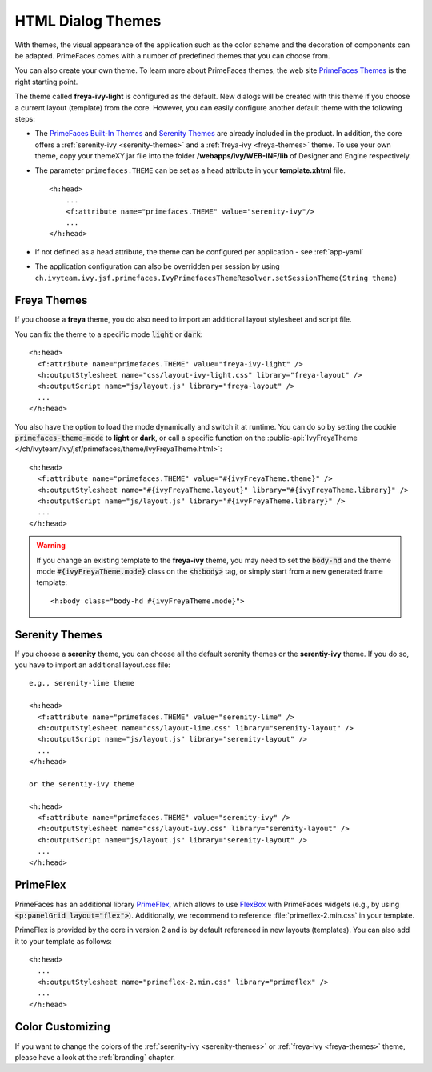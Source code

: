 HTML Dialog Themes
------------------

With themes, the visual appearance of the application such as the color scheme
and the decoration of components can be adapted. PrimeFaces comes with a number
of predefined themes that you can choose from. 

You can also create your own theme. To learn more about PrimeFaces themes, the
web site `PrimeFaces Themes
<https://www.primefaces.org/showcase/theming.xhtml>`__ is the right starting
point.

The theme called **freya-ivy-light** is configured as the default. New dialogs
will be created with this theme if you choose a current layout (template) from
the core. However, you can easily configure another default theme with the
following steps:

-  The `PrimeFaces Built-In Themes
   <https://primefaces.github.io/primefaces/11_0_0/#/core/themes?id=built-in-themes>`__
   and `Serenity Themes <https://www.primefaces.org/layouts/serenity>`__ are
   already included in the product. In addition, the core offers a
   :ref:`serenity-ivy <serenity-themes>` and a :ref:`freya-ivy <freya-themes>`
   theme. To use your own theme, copy your themeXY.jar file into the folder
   **/webapps/ivy/WEB-INF/lib** of Designer and Engine respectively.

-  The parameter ``primefaces.THEME`` can be set as a head
   attribute in your **template.xhtml** file.

   ::

      <h:head>
          ...
          <f:attribute name="primefaces.THEME" value="serenity-ivy"/>
          ...
      </h:head>

-  If not defined as a head attribute, the theme can be configured per
   application - see :ref:`app-yaml`
-  The application configuration can also be overridden per session by using
   ``ch.ivyteam.ivy.jsf.primefaces.IvyPrimefacesThemeResolver.setSessionTheme(String
   theme)`` 


.. _freya-themes:

Freya Themes
^^^^^^^^^^^^

If you choose a **freya** theme, you do also need to import an additional layout
stylesheet and script file. 

You can fix the theme to a specific mode :code:`light` or :code:`dark`:

::

  <h:head>
    <f:attribute name="primefaces.THEME" value="freya-ivy-light" />
    <h:outputStylesheet name="css/layout-ivy-light.css" library="freya-layout" />
    <h:outputScript name="js/layout.js" library="freya-layout" />
    ...
  </h:head>

You also have the option to load the mode dynamically and switch it at runtime.
You can do so by setting the cookie :code:`primefaces-theme-mode` to **light** or
**dark**, or call a specific function on the :public-api:`IvyFreyaTheme
</ch/ivyteam/ivy/jsf/primefaces/theme/IvyFreyaTheme.html>`:

::

  <h:head>
    <f:attribute name="primefaces.THEME" value="#{ivyFreyaTheme.theme}" />
    <h:outputStylesheet name="#{ivyFreyaTheme.layout}" library="#{ivyFreyaTheme.library}" />
    <h:outputScript name="js/layout.js" library="#{ivyFreyaTheme.library}" />
    ...
  </h:head>

.. warning::
  If you change an existing template to the **freya-ivy** theme, you may need to set 
  the :code:`body-hd` and the theme mode :code:`#{ivyFreyaTheme.mode}` class on the :code:`<h:body>` tag, 
  or simply start from a new generated frame template:

  :: 

    <h:body class="body-hd #{ivyFreyaTheme.mode}">


.. _serenity-themes:

Serenity Themes
^^^^^^^^^^^^^^^

If you choose a **serenity** theme, you can choose all the default serenity themes
or the **serentiy-ivy** theme. If you do so, you have to import an additional
layout.css file:

::

  e.g., serenity-lime theme

  <h:head>
    <f:attribute name="primefaces.THEME" value="serenity-lime" />
    <h:outputStylesheet name="css/layout-lime.css" library="serenity-layout" />
    <h:outputScript name="js/layout.js" library="serenity-layout" />
    ...
  </h:head>

  or the serentiy-ivy theme

  <h:head>
    <f:attribute name="primefaces.THEME" value="serenity-ivy" />
    <h:outputStylesheet name="css/layout-ivy.css" library="serenity-layout" />
    <h:outputScript name="js/layout.js" library="serenity-layout" />
    ...
  </h:head>


.. _primeflex:

PrimeFlex
^^^^^^^^^

PrimeFaces has an additional library `PrimeFlex
<https://www.primefaces.org/showcase/primeflex/setup.xhtml>`__, which allows to
use `FlexBox
<https://developer.mozilla.org/en-US/docs/Learn/CSS/CSS_layout/Flexbox>`__ with
PrimeFaces widgets (e.g., by using :code:`<p:panelGrid layout="flex">`).
Additionally, we recommend to reference :file:`primeflex-2.min.css` in your
template. 

PrimeFlex is provided by the core in version 2 and is by default referenced
in new layouts (templates). You can also add it to your template as follows:

::

  <h:head>
    ...
    <h:outputStylesheet name="primeflex-2.min.css" library="primeflex" />
    ...
  </h:head>


Color Customizing
^^^^^^^^^^^^^^^^^

If you want to change the colors of the :ref:`serenity-ivy <serenity-themes>` or
:ref:`freya-ivy <freya-themes>` theme, please have a look at the :ref:`branding`
chapter.
